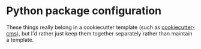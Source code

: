 * Python package configuration

These things really belong in a cookiecutter template (such as [[https://github.com/MolSSI/cookiecutter-cms/][cookiecutter-cms]]), but I'd rather just keep them together separately rather than maintain a template.
